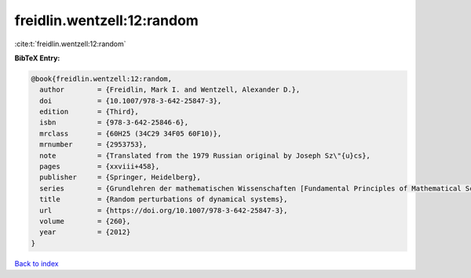 freidlin.wentzell:12:random
===========================

:cite:t:`freidlin.wentzell:12:random`

**BibTeX Entry:**

.. code-block:: bibtex

   @book{freidlin.wentzell:12:random,
     author        = {Freidlin, Mark I. and Wentzell, Alexander D.},
     doi           = {10.1007/978-3-642-25847-3},
     edition       = {Third},
     isbn          = {978-3-642-25846-6},
     mrclass       = {60H25 (34C29 34F05 60F10)},
     mrnumber      = {2953753},
     note          = {Translated from the 1979 Russian original by Joseph Sz\"{u}cs},
     pages         = {xxviii+458},
     publisher     = {Springer, Heidelberg},
     series        = {Grundlehren der mathematischen Wissenschaften [Fundamental Principles of Mathematical Sciences]},
     title         = {Random perturbations of dynamical systems},
     url           = {https://doi.org/10.1007/978-3-642-25847-3},
     volume        = {260},
     year          = {2012}
   }

`Back to index <../By-Cite-Keys.html>`_
